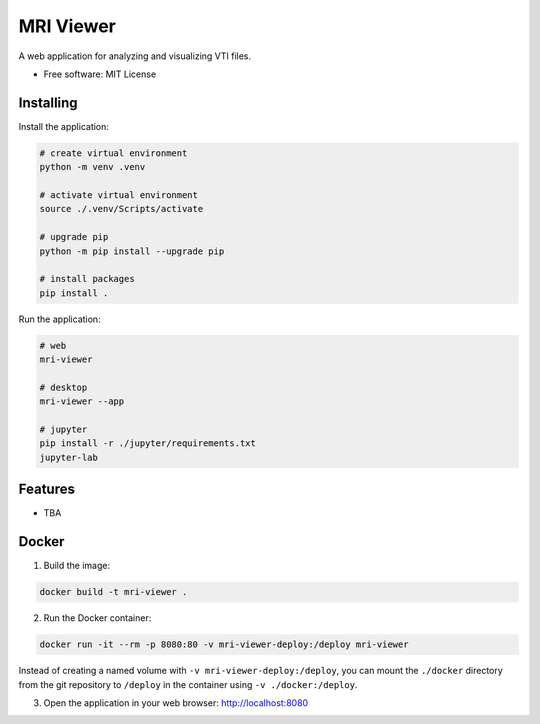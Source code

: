 ==========
MRI Viewer
==========

A web application for analyzing and visualizing VTI files.

* Free software: MIT License

Installing
----------

Install the application:

.. code-block:: console

    # create virtual environment
    python -m venv .venv 

    # activate virtual environment
    source ./.venv/Scripts/activate

    # upgrade pip
    python -m pip install --upgrade pip
    
    # install packages
    pip install .

Run the application:

.. code-block:: console

    # web
    mri-viewer

    # desktop
    mri-viewer --app

    # jupyter
    pip install -r ./jupyter/requirements.txt
    jupyter-lab

Features
--------

* TBA

Docker
------

1. Build the image:

.. code-block:: console

    docker build -t mri-viewer .

2. Run the Docker container:

.. code-block:: console

    docker run -it --rm -p 8080:80 -v mri-viewer-deploy:/deploy mri-viewer

Instead of creating a named volume with ``-v mri-viewer-deploy:/deploy``, you
can mount the ``./docker`` directory from the git repository to ``/deploy`` in
the container using ``-v ./docker:/deploy``.

3. Open the application in your web browser: http://localhost:8080
